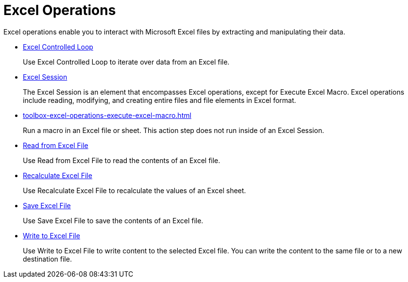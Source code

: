 
= Excel Operations

Excel operations enable you to interact with Microsoft Excel files by extracting and manipulating their data.

* xref:toolbox-excel-operations-excel-controlled-loop.adoc[Excel Controlled Loop]
+
Use Excel Controlled Loop to iterate over data from an Excel file.
* xref:toolbox-excel-operations-excel-session.adoc[Excel Session]
+
The Excel Session is an element that encompasses Excel operations, except for Execute Excel Macro. Excel operations include reading, modifying, and creating entire files and file elements in Excel format.
* xref:toolbox-excel-operations-execute-excel-macro.adoc[]
+
Run a macro in an Excel file or sheet. This action step does not run inside of an Excel Session.
* xref:toolbox-excel-operations-read-from-excel-file.adoc[Read from Excel File]
+
Use Read from Excel File to read the contents of an Excel file.
* xref:toolbox-excel-operations-recalculate-excel-file.adoc[Recalculate Excel File]
+
Use Recalculate Excel File to recalculate the values of an Excel sheet.
* xref:toolbox-excel-operations-save-excel-file.adoc[Save Excel File]
+
Use Save Excel File to save the contents of an Excel file.
* xref:toolbox-excel-operations-write-to-excel-file.adoc[Write to Excel File]
+
Use Write to Excel File to write content to the selected Excel file. You can write the content to the same file or to a new destination file.
